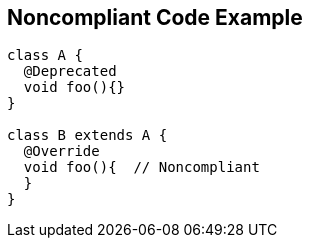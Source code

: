 == Noncompliant Code Example

[source,text]
----
class A {
  @Deprecated
  void foo(){}
}

class B extends A {
  @Override
  void foo(){  // Noncompliant
  }
}
----
